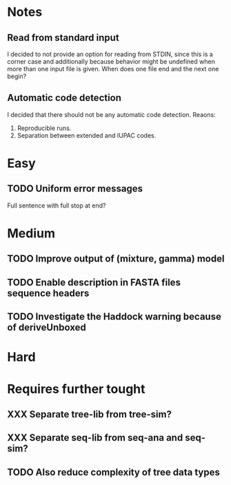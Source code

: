 * Notes
** Read from standard input
I decided to not provide an option for reading from STDIN, since this is a
corner case and additionally because behavior might be undefined when more than
one input file is given. When does one file end and the next one begin?

** Automatic code detection
I decided that there should not be any automatic code detection. Reaons:
1. Reproducible runs.
2. Separation between extended and IUPAC codes.

* Easy
** TODO Uniform error messages
Full sentence with full stop at end?

* Medium
** TODO Improve output of (mixture, gamma) model

** TODO Enable description in FASTA files sequence headers

** TODO Investigate the Haddock warning because of deriveUnboxed

* Hard

* Requires further tought
** XXX Separate tree-lib from tree-sim?

** XXX Separate seq-lib from seq-ana and seq-sim?
** TODO Also reduce complexity of tree data types
